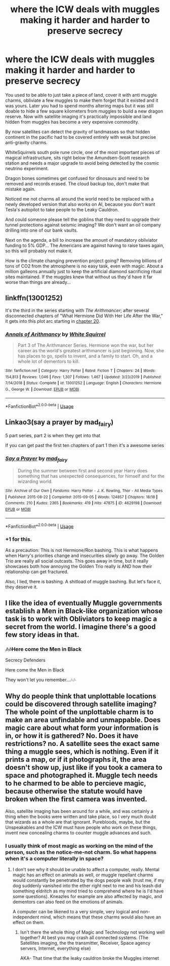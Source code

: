 #+TITLE: where the ICW deals with muggles making it harder and harder to preserve secrecy

* where the ICW deals with muggles making it harder and harder to preserve secrecy
:PROPERTIES:
:Author: 15_Redstones
:Score: 31
:DateUnix: 1584838170.0
:DateShort: 2020-Mar-22
:FlairText: Prompt
:END:
You used to be able to just take a piece of land, cover it with anti muggle charms, obliviate a few muggles to make them forget that it existed and it was yours. Later you had to spend months altering maps but it was still doable to hide a few square kilometers from muggles to build a new dragon reserve. Now with satellite imaging it's practically impossible and land hidden from muggles has become a very expensive commodity.

By now satellites can detect the gravity of landmasses so that hidden continent in the pacific had to be covered entirely with weak but precise anti-gravity charms.

WhiteSquirrels south pole rune circle, one of the most important pieces of magical infrastructure, sits right below the Amundsen-Scott research station and needs a major upgrade to avoid being detected by the cosmic neutrino experiment.

Dragon bones sometimes get confused for dinosaurs and need to be removed and records erased. The cloud backup too, don't make that mistake again.

Noticed me not charms all around the world need to be replaced with a newly developed version that also works on AI, because you don't want Tesla's autopilot to take people to the Leaky Cauldron.

And could someone please tell the goblins that they need to upgrade their tunnel protections against seismic imaging? We don't want an oil company drilling into one of our bank vaults.

Next on the agenda, a bill to increase the amount of mandatory obliviator funding to 5% GDP... The Americans are against having to raise taxes again, so this will probably not make it.

How is the climate changing prevention project going? Removing billions of tons of CO2 from the atmosphere is no easy task, even with magic. About a million galleons annually just to keep the artificial diamond sacrificing ritual sites maintained. If the muggles knew that without us they'd have it far worse than things are already...


** linkffn(13001252)

It's the third in the series starting with /The Arithmancer/; after several disconnected chapters of "What Hermione Did With Her Life After the War," it gets into this plot arc starting in [[https://www.fanfiction.net/s/13001252/20/Annals-of-Arithmancy][chapter 20]].
:PROPERTIES:
:Author: Evan_Th
:Score: 7
:DateUnix: 1584858692.0
:DateShort: 2020-Mar-22
:END:

*** [[https://www.fanfiction.net/s/13001252/1/][*/Annals of Arithmancy/*]] by [[https://www.fanfiction.net/u/5339762/White-Squirrel][/White Squirrel/]]

#+begin_quote
  Part 3 of The Arithmancer Series. Hermione won the war, but her career as the world's greatest arithmancer is just beginning. Now, she has places to go, spells to invent, and a family to start. Oh, and a whole lot of dementors to kill.
#+end_quote

^{/Site/:} ^{fanfiction.net} ^{*|*} ^{/Category/:} ^{Harry} ^{Potter} ^{*|*} ^{/Rated/:} ^{Fiction} ^{T} ^{*|*} ^{/Chapters/:} ^{24} ^{*|*} ^{/Words/:} ^{154,813} ^{*|*} ^{/Reviews/:} ^{1,046} ^{*|*} ^{/Favs/:} ^{1,307} ^{*|*} ^{/Follows/:} ^{1,467} ^{*|*} ^{/Updated/:} ^{3/23/2019} ^{*|*} ^{/Published/:} ^{7/14/2018} ^{*|*} ^{/Status/:} ^{Complete} ^{*|*} ^{/id/:} ^{13001252} ^{*|*} ^{/Language/:} ^{English} ^{*|*} ^{/Characters/:} ^{Hermione} ^{G.,} ^{George} ^{W.} ^{*|*} ^{/Download/:} ^{[[http://www.ff2ebook.com/old/ffn-bot/index.php?id=13001252&source=ff&filetype=epub][EPUB]]} ^{or} ^{[[http://www.ff2ebook.com/old/ffn-bot/index.php?id=13001252&source=ff&filetype=mobi][MOBI]]}

--------------

*FanfictionBot*^{2.0.0-beta} | [[https://github.com/tusing/reddit-ffn-bot/wiki/Usage][Usage]]
:PROPERTIES:
:Author: FanfictionBot
:Score: 2
:DateUnix: 1584858706.0
:DateShort: 2020-Mar-22
:END:


** Linkao3(say a prayer by mad_fairy)

5 part series, part 2 is when they get into that

If you can get past the first ten chapters of part 1 then it's a awesome series
:PROPERTIES:
:Author: LiriStorm
:Score: 6
:DateUnix: 1584851174.0
:DateShort: 2020-Mar-22
:END:

*** [[https://archiveofourown.org/works/4629198][*/Say a Prayer/*]] by [[https://www.archiveofourown.org/users/mad_fairy/pseuds/mad_fairy][/mad_fairy/]]

#+begin_quote
  During the summer between first and second year Harry does something that has unexpected consequences, for himself and for the wizarding world.
#+end_quote

^{/Site/:} ^{Archive} ^{of} ^{Our} ^{Own} ^{*|*} ^{/Fandoms/:} ^{Harry} ^{Potter} ^{-} ^{J.} ^{K.} ^{Rowling,} ^{Thor} ^{-} ^{All} ^{Media} ^{Types} ^{*|*} ^{/Published/:} ^{2015-08-22} ^{*|*} ^{/Completed/:} ^{2015-09-05} ^{*|*} ^{/Words/:} ^{124857} ^{*|*} ^{/Chapters/:} ^{18/18} ^{*|*} ^{/Comments/:} ^{210} ^{*|*} ^{/Kudos/:} ^{2365} ^{*|*} ^{/Bookmarks/:} ^{419} ^{*|*} ^{/Hits/:} ^{47875} ^{*|*} ^{/ID/:} ^{4629198} ^{*|*} ^{/Download/:} ^{[[https://archiveofourown.org/downloads/4629198/Say%20a%20Prayer.epub?updated_at=1577679089][EPUB]]} ^{or} ^{[[https://archiveofourown.org/downloads/4629198/Say%20a%20Prayer.mobi?updated_at=1577679089][MOBI]]}

--------------

*FanfictionBot*^{2.0.0-beta} | [[https://github.com/tusing/reddit-ffn-bot/wiki/Usage][Usage]]
:PROPERTIES:
:Author: FanfictionBot
:Score: 3
:DateUnix: 1584851181.0
:DateShort: 2020-Mar-22
:END:


*** +1 for this.

As a precaution: This is not Hermione/Ron bashing. This is what happens when Harry's priorities change and insecurities slowly go away. The Golden Trio are really all social outcasts. This goes away in time, but it really showcases both how annoying the Golden Trio really is AND how their relationship can get fractured.

Also, I lied, there is bashing. A shitload of muggle bashing. But let's face it, they deserve it.
:PROPERTIES:
:Author: Nyanmaru_San
:Score: 3
:DateUnix: 1584932666.0
:DateShort: 2020-Mar-23
:END:


** I like the idea of eventually Muggle governments establish a Men in Black-like organization whose task is to work with Obliviators to keep magic a secret from the world. I imagine there's a good few story ideas in that.
:PROPERTIES:
:Author: CalculusWarrior
:Score: 4
:DateUnix: 1584861460.0
:DateShort: 2020-Mar-22
:END:

*** 🎶🎶Here come the Men in Black

Secrecy Defenders

Here come the Men in Black

They won't let you remember...🎶🎶
:PROPERTIES:
:Author: YOB1997
:Score: 5
:DateUnix: 1584888776.0
:DateShort: 2020-Mar-22
:END:


** Why do people think that unplottable locations could be discovered through satellite imaging? The whole point of the unplottable charm is to make an area unfindable and unmappable. Does magic care about what form your information is in, or how it is gathered? No. Does it have restrictions? no. A satellite sees the exact same thing a muggle sees, which is nothing. Even if it prints a map, or if it photographs it, the area doesn't show up, just like if you took a camera to space and photographed it. Muggle tech needs to he charmed to be able to percieve magic, because otherwise the statute would have broken when the first camera was invented.

Also, satellite imaging has been around for a while, and was certainly a thing when the books were written and take place, so I very much doubt that wizards as a whole are that ignorant. Purebloods, maybe, but the Unspeakables and the ICW must have people who work on these things, invent new concealing charms to counter muggle advances and such.
:PROPERTIES:
:Author: Uncommonality
:Score: 4
:DateUnix: 1584867721.0
:DateShort: 2020-Mar-22
:END:

*** I usually think of most magic as working on the mind of the person, such as the notice-me-not charm. So what happens when it's a computer literally in space?
:PROPERTIES:
:Author: UrTwiN
:Score: 8
:DateUnix: 1584870165.0
:DateShort: 2020-Mar-22
:END:

**** I don't see why it should be unable to affect a computer, really. Mental magic has an effect on animals as well, or muggle repellant charms would constantly be penetrated by the dogs people walk (trust me, if my dog suddenly vanished into the ether right next to me and his leash did something eldritch as my mind tried to comprehend where he is I'd have some questions). Kneazles for example are also affected by magic, and dementors can also feed on the emotions of animals.

A computer can be likened to a very simple, very logical and non-independent mind, which means that these charms would also have an effect on them.
:PROPERTIES:
:Author: Uncommonality
:Score: 3
:DateUnix: 1584872856.0
:DateShort: 2020-Mar-22
:END:

***** Isn't there the whole thing of Magic and Technology not working well together? At best you may crash all connected systems. (The Satellites imaging, the the transmitter, Receiver, Space agency servers, Internet, everything else)

AKA- That time that the leaky cauldron broke the Muggles internet
:PROPERTIES:
:Author: Court_of_the_Bats
:Score: 1
:DateUnix: 1585299921.0
:DateShort: 2020-Mar-27
:END:
